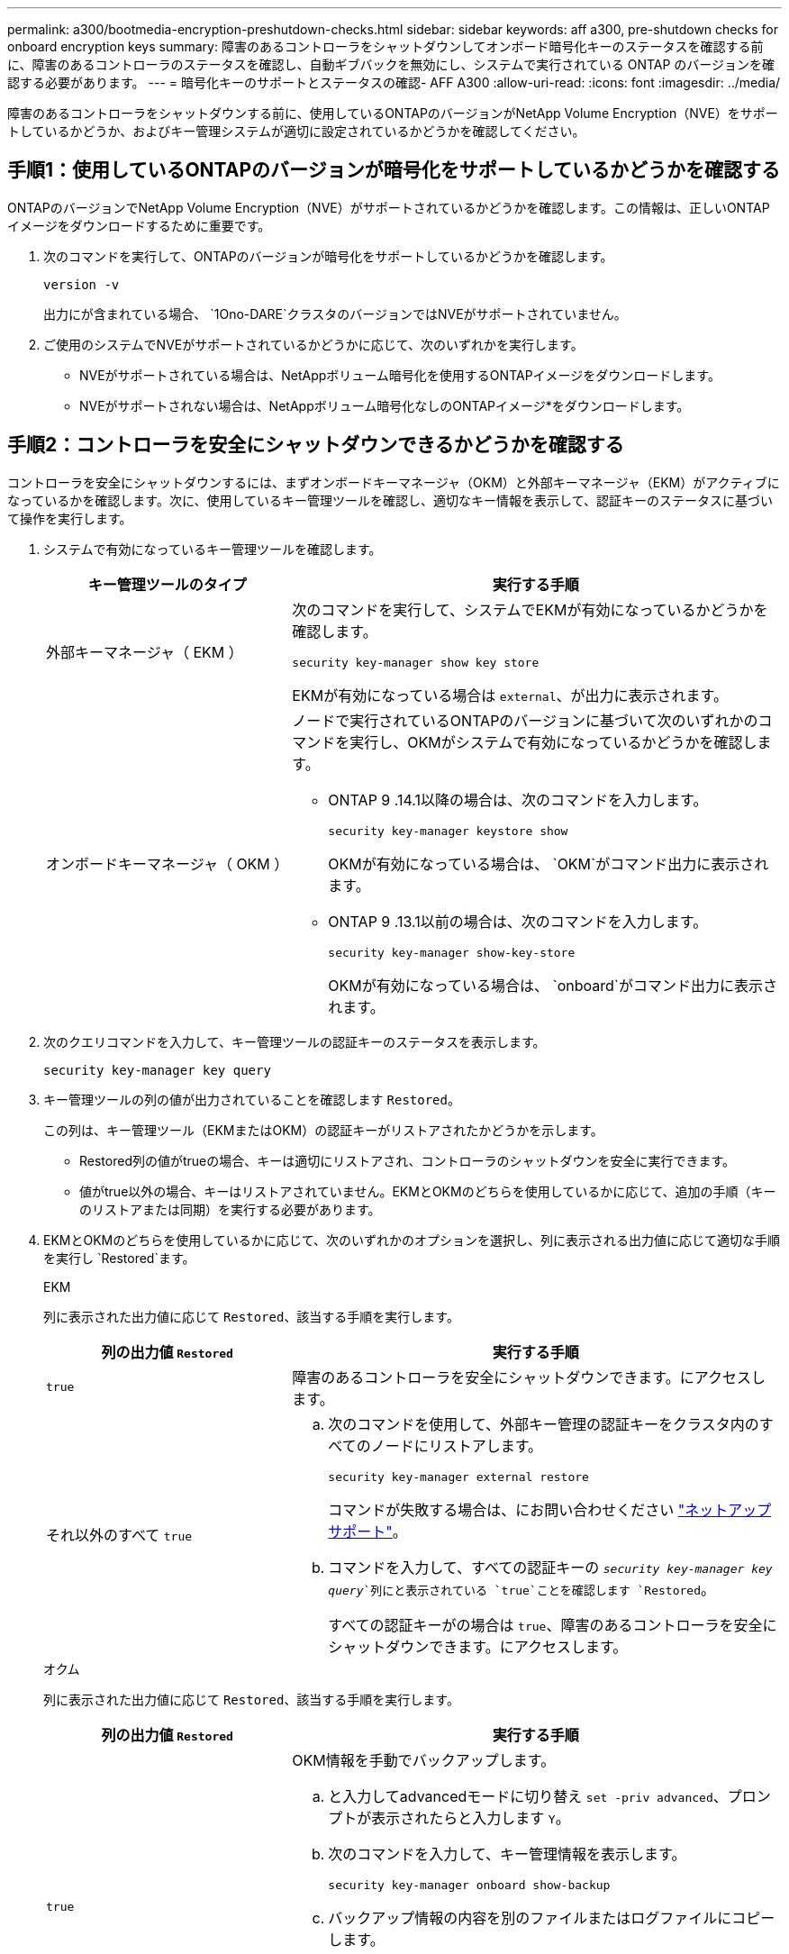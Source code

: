 ---
permalink: a300/bootmedia-encryption-preshutdown-checks.html 
sidebar: sidebar 
keywords: aff a300, pre-shutdown checks for onboard encryption keys 
summary: 障害のあるコントローラをシャットダウンしてオンボード暗号化キーのステータスを確認する前に、障害のあるコントローラのステータスを確認し、自動ギブバックを無効にし、システムで実行されている ONTAP のバージョンを確認する必要があります。 
---
= 暗号化キーのサポートとステータスの確認- AFF A300
:allow-uri-read: 
:icons: font
:imagesdir: ../media/


[role="lead"]
障害のあるコントローラをシャットダウンする前に、使用しているONTAPのバージョンがNetApp Volume Encryption（NVE）をサポートしているかどうか、およびキー管理システムが適切に設定されているかどうかを確認してください。



== 手順1：使用しているONTAPのバージョンが暗号化をサポートしているかどうかを確認する

ONTAPのバージョンでNetApp Volume Encryption（NVE）がサポートされているかどうかを確認します。この情報は、正しいONTAPイメージをダウンロードするために重要です。

. 次のコマンドを実行して、ONTAPのバージョンが暗号化をサポートしているかどうかを確認します。
+
`version -v`

+
出力にが含まれている場合、 `1Ono-DARE`クラスタのバージョンではNVEがサポートされていません。

. ご使用のシステムでNVEがサポートされているかどうかに応じて、次のいずれかを実行します。
+
** NVEがサポートされている場合は、NetAppボリューム暗号化を使用するONTAPイメージをダウンロードします。
** NVEがサポートされない場合は、NetAppボリューム暗号化なしのONTAPイメージ*をダウンロードします。






== 手順2：コントローラを安全にシャットダウンできるかどうかを確認する

コントローラを安全にシャットダウンするには、まずオンボードキーマネージャ（OKM）と外部キーマネージャ（EKM）がアクティブになっているかを確認します。次に、使用しているキー管理ツールを確認し、適切なキー情報を表示して、認証キーのステータスに基づいて操作を実行します。

. システムで有効になっているキー管理ツールを確認します。
+
[cols="1a,2a"]
|===
| キー管理ツールのタイプ | 実行する手順 


 a| 
外部キーマネージャ（ EKM ）
 a| 
次のコマンドを実行して、システムでEKMが有効になっているかどうかを確認します。

`security key-manager show key store`

EKMが有効になっている場合は `external`、が出力に表示されます。



 a| 
オンボードキーマネージャ（ OKM ）
 a| 
ノードで実行されているONTAPのバージョンに基づいて次のいずれかのコマンドを実行し、OKMがシステムで有効になっているかどうかを確認します。

** ONTAP 9 .14.1以降の場合は、次のコマンドを入力します。
+
`security key-manager keystore show`

+
OKMが有効になっている場合は、 `OKM`がコマンド出力に表示されます。

** ONTAP 9 .13.1以前の場合は、次のコマンドを入力します。
+
`security key-manager show-key-store`

+
OKMが有効になっている場合は、 `onboard`がコマンド出力に表示されます。



|===
. 次のクエリコマンドを入力して、キー管理ツールの認証キーのステータスを表示します。
+
`security key-manager key query`

. キー管理ツールの列の値が出力されていることを確認します `Restored`。
+
この列は、キー管理ツール（EKMまたはOKM）の認証キーがリストアされたかどうかを示します。

+
** Restored列の値がtrueの場合、キーは適切にリストアされ、コントローラのシャットダウンを安全に実行できます。
** 値がtrue以外の場合、キーはリストアされていません。EKMとOKMのどちらを使用しているかに応じて、追加の手順（キーのリストアまたは同期）を実行する必要があります。


. EKMとOKMのどちらを使用しているかに応じて、次のいずれかのオプションを選択し、列に表示される出力値に応じて適切な手順を実行し `Restored`ます。
+
[role="tabbed-block"]
====
.EKM
--
列に表示された出力値に応じて `Restored`、該当する手順を実行します。

[cols="1a,2a"]
|===
| 列の出力値 `Restored` | 実行する手順 


 a| 
`true`
 a| 
障害のあるコントローラを安全にシャットダウンできます。にアクセスします。



 a| 
それ以外のすべて `true`
 a| 
.. 次のコマンドを使用して、外部キー管理の認証キーをクラスタ内のすべてのノードにリストアします。
+
`security key-manager external restore`

+
コマンドが失敗する場合は、にお問い合わせください http://mysupport.netapp.com/["ネットアップサポート"^]。

.. コマンドを入力して、すべての認証キーの `_security key-manager key query_`列にと表示されている `true`ことを確認します `Restored`。
+
すべての認証キーがの場合は `true`、障害のあるコントローラを安全にシャットダウンできます。にアクセスします。



|===
--
.オクム
--
列に表示された出力値に応じて `Restored`、該当する手順を実行します。

[cols="1a,2a"]
|===
| 列の出力値 `Restored` | 実行する手順 


 a| 
`true`
 a| 
OKM情報を手動でバックアップします。

.. と入力してadvancedモードに切り替え `set -priv advanced`、プロンプトが表示されたらと入力します `Y`。
.. 次のコマンドを入力して、キー管理情報を表示します。
+
`security key-manager onboard show-backup`

.. バックアップ情報の内容を別のファイルまたはログファイルにコピーします。
+
これは、災害時にOKMを手動でリカバリしなければならない場合に必要になります。

.. 障害のあるコントローラを安全にシャットダウンできます。にアクセスします。




 a| 
それ以外のすべて `true`
 a| 
.. onboard security key-manager syncコマンドを入力します。
+
`security key-manager onboard sync`

.. プロンプトが表示されたら、32文字のオンボードキー管理のパスフレーズを英数字で入力します。
+
パスフレーズを入力できない場合は、にお問い合わせください http://mysupport.netapp.com/["ネットアップサポート"^]。

.. すべての認証キーの列にと表示されている `true`ことを確認し `Restored`ます。
+
`security key-manager key query`

.. タイプが表示されていることを確認し `Key Manager` `onboard`、OKM情報を手動でバックアップします。
.. 次のコマンドを入力して、キー管理バックアップ情報を表示します。
+
`security key-manager onboard show-backup`

.. バックアップ情報の内容を別のファイルまたはログファイルにコピーします。
+
これは、災害時にOKMを手動でリカバリしなければならない場合に必要になります。

.. 障害のあるコントローラを安全にシャットダウンできます。にアクセスします。


|===
--
====


